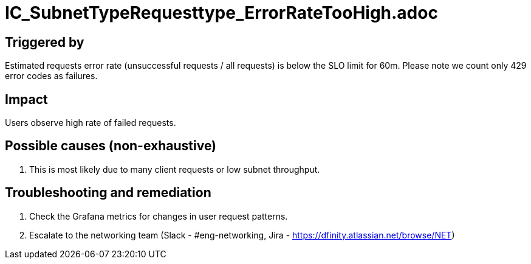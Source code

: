 = IC_SubnetTypeRequesttype_ErrorRateTooHigh.adoc
:icons: font
ifdef::env-github,env-browser[:outfilesuffix:.adoc]

== Triggered by

Estimated requests error rate (unsuccessful requests / all requests) is below the SLO limit for 60m.
Please note we count only 429 error codes as failures. 

== Impact

Users observe high rate of failed requests.

== Possible causes (non-exhaustive)

1. This is most likely due to many client requests or low subnet throughput.

== Troubleshooting and remediation

1. Check the Grafana metrics for changes in user request patterns.

2. Escalate to the networking team (Slack - #eng-networking, Jira -
https://dfinity.atlassian.net/browse/NET)

